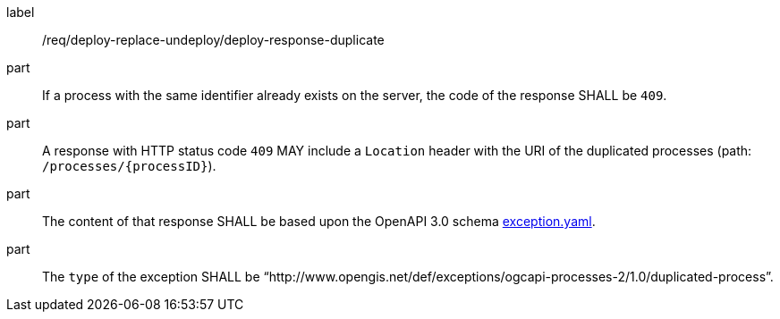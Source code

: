 [[req_deploy-replace-undeploy_deploy_response_duplicate]]
[requirement]
====
[%metadata]
label:: /req/deploy-replace-undeploy/deploy-response-duplicate

part:: If a process with the same identifier already exists on the server, the code of the response SHALL be `409`.
part:: A response with HTTP status code `409` MAY include a `Location` header with the URI of the duplicated processes (path: `/processes/{processID}`).
part:: The content of that response SHALL be based upon the OpenAPI
3.0 schema https://raw.githubusercontent.com/opengeospatial/ogcapi-processes/master/core/openapi/schemas/exception.yaml[exception.yaml].
part:: The `type` of the exception SHALL be “http://www.opengis.net/def/exceptions/ogcapi-processes-2/1.0/duplicated-process”.
====
